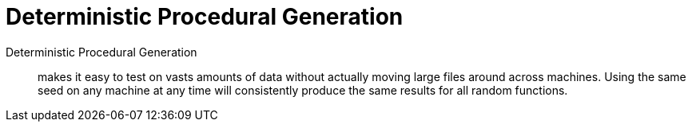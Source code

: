 = Deterministic Procedural Generation

Deterministic Procedural Generation:: makes it easy to test on vasts amounts of data without actually moving large files around across machines. Using the same seed on any machine at any time will consistently produce the same results for all random functions.